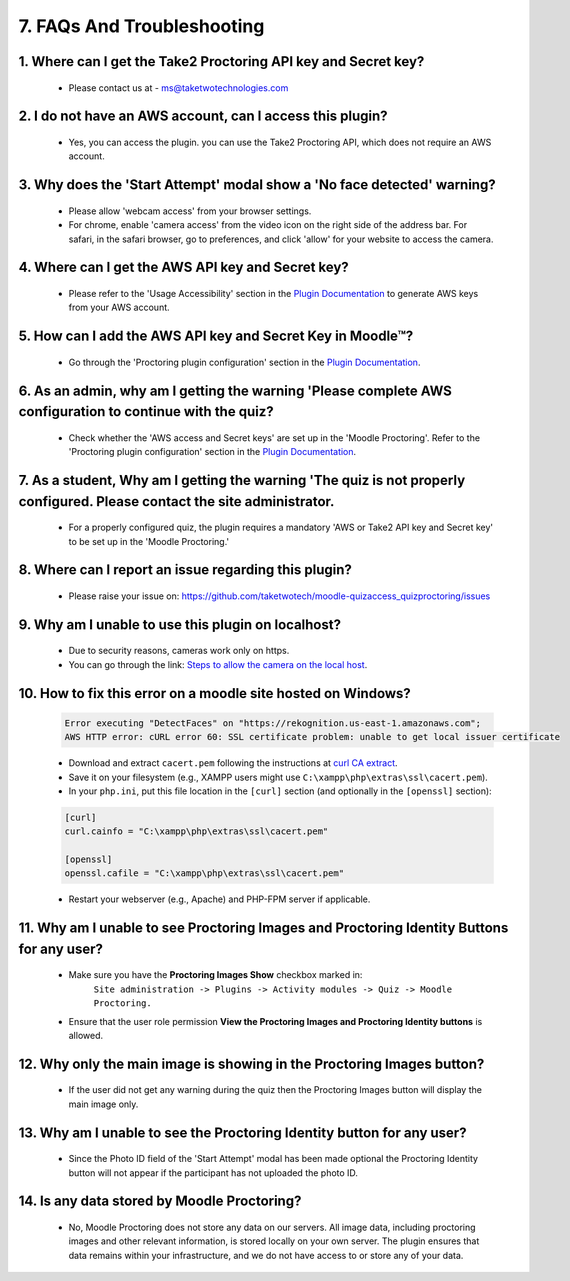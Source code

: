 7. FAQs And Troubleshooting
=========================

1. Where can I get the Take2 Proctoring API key and Secret key?
-------------------------------------------------------------
   * Please contact us at - ms@taketwotechnologies.com

2. I do not have an AWS account, can I access this plugin?
-------------------------------------------------------
   * Yes, you can access the plugin. you can use the Take2 Proctoring API, which does not require an AWS account.

3. Why does the 'Start Attempt' modal show a 'No face detected' warning?
--------------------------------------------------------------------
   * Please allow 'webcam access' from your browser settings.
   * For chrome, enable 'camera access' from the video icon on the right side of the address bar. For safari, in the safari browser, go to preferences, and click 'allow' for your website to access the camera.

4. Where can I get the AWS API key and Secret key?
-----------------------------------------------
   * Please refer to the 'Usage Accessibility' section in the `Plugin Documentation <https://taketwotechnologies.com/proctoring-quiz-access-rule/>`_ to generate AWS keys from your AWS account.

5. How can I add the AWS API key and Secret Key in Moodle™?
-------------------------------------------------------
   * Go through the 'Proctoring plugin configuration' section in the `Plugin Documentation <https://taketwotechnologies.com/proctoring-quiz-access-rule/>`_.

6. As an admin, why am I getting the warning 'Please complete AWS configuration to continue with the quiz?
---------------------------------------------------------------------------------------------------
   * Check whether the 'AWS access and Secret keys' are set up in the 'Moodle Proctoring'. Refer to the 'Proctoring plugin configuration' section in the `Plugin Documentation <https://taketwotechnologies.com/proctoring-quiz-access-rule/>`_.

7. As a student, Why am I getting the warning 'The quiz is not properly configured. Please contact the site administrator.
-----------------------------------------------------------------------------------------------------------------
   * For a properly configured quiz, the plugin requires a mandatory 'AWS or Take2 API key and Secret key' to be set up in the 'Moodle Proctoring.'

8. Where can I report an issue regarding this plugin?
------------------------------------------------
   * Please raise your issue on:  https://github.com/taketwotech/moodle-quizaccess_quizproctoring/issues

9. Why am I unable to use this plugin on localhost?
----------------------------------------------
   * Due to security reasons, cameras work only on https. 
   * You can go through the link:  `Steps to allow the camera on the local host <https://stackoverflow.com/questions/16835421/how-to-allow-chrome-to-access-my-camera-on-localhost>`_. 

10. How to fix this error on a moodle site hosted on Windows?
-------------------------------------------------------
    .. code-block:: bash

        Error executing "DetectFaces" on "https://rekognition.us-east-1.amazonaws.com"; 
        AWS HTTP error: cURL error 60: SSL certificate problem: unable to get local issuer certificate

    - Download and extract ``cacert.pem`` following the instructions at `curl CA extract <https://curl.se/docs/caextract.html>`_.
    - Save it on your filesystem (e.g., XAMPP users might use ``C:\xampp\php\extras\ssl\cacert.pem``).
    - In your ``php.ini``, put this file location in the ``[curl]`` section (and optionally in the ``[openssl]`` section):

    .. code-block:: ini

        [curl]
        curl.cainfo = "C:\xampp\php\extras\ssl\cacert.pem"

        [openssl]
        openssl.cafile = "C:\xampp\php\extras\ssl\cacert.pem"

    - Restart your webserver (e.g., Apache) and PHP-FPM server if applicable.

11. Why am I unable to see Proctoring Images and Proctoring Identity Buttons for any user?
------------------------------------------------------------------------------------
  * Make sure you have the **Proctoring Images Show** checkbox marked in:
      ``Site administration -> Plugins -> Activity modules -> Quiz -> Moodle Proctoring.``
  * Ensure that the user role permission **View the Proctoring Images and Proctoring Identity buttons** is allowed.

12. Why only the main image is showing in the Proctoring Images button?
-----------------------------------------------------------------
   * If the user did not get any warning during the quiz then the Proctoring Images button will display the main image only.

13. Why am I unable to see the Proctoring Identity button for any user?
-----------------------------------------------------------------
   * Since the Photo ID field of the 'Start Attempt' modal has been made optional the Proctoring Identity button will not appear if the participant has not uploaded the photo ID. 

14. Is any data stored by Moodle Proctoring?
----------------------------------------
   * No, Moodle Proctoring does not store any data on our servers. All image data, including proctoring images and other relevant information, is stored locally on your own server. The plugin ensures that data remains within your infrastructure, and we do not have access to or store any of your data.
